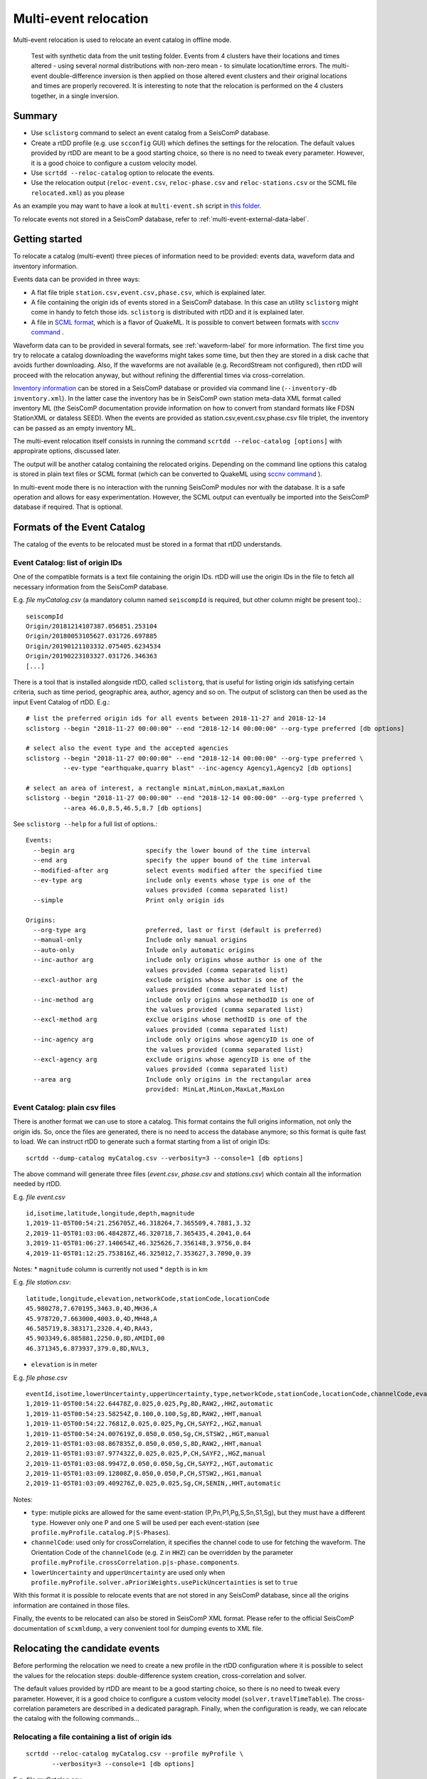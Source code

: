 .. _multi-event-label:

Multi-event relocation
======================

Multi-event relocation is used to relocate an event catalog in offline mode.

.. figure:: media/multiEventRelocationSyntDataExample.png
   :width: 800
   
   Test with synthetic data from the unit testing folder. Events from 4 clusters have their locations and times altered - using several normal distributions with non-zero mean - to simulate location/time errors. The multi-event double-difference inversion is then applied on those altered event clusters and their original locations and times are properly recovered. It is interesting to note that the relocation is performed on the 4 clusters together, in a single inversion.

-------
Summary
-------

* Use ``sclistorg`` command to select an event catalog from a SeisComP database.
* Create a rtDD profile (e.g. use ``scconfig`` GUI) which defines the settings for the relocation. The default values provided by rtDD are meant to be a good starting choice, so there is no need to tweak every parameter. However, it is a good choice to configure a custom velocity model.
* Use ``scrtdd --reloc-catalog`` option to relocate the events.
* Use the relocation output (``reloc-event.csv``, ``reloc-phase.csv`` and ``reloc-stations.csv`` or the SCML file ``relocated.xml``) as you please

As an example you may want to have a look at ``multi-event.sh`` script in `this folder <https://github.com/swiss-seismological-service/scrtdd/tree/master/scripts/>`_.

To relocate events not stored in a SeisComP database, refer to :ref:`multi-event-external-data-label`.


---------------
Getting started
---------------

To relocate a catalog (multi-event) three pieces of information need to be provided: events data, waveform data and inventory information.

Events data can be provided in three ways:

* A flat file triple ``station.csv,event.csv,phase.csv``, which is explained later.
* A file containing the origin ids of events stored in a SeisComP database. In this case an utility ``sclistorg`` might come in handy to fetch those ids. ``sclistorg`` is distributed with rtDD and it is explained later.
* A file in `SCML format <https://www.seiscomp.de/doc/base/glossary.html#term-SCML>`_, which is a flavor of QuakeML. It is possible to convert between formats with `sccnv command <https://www.seiscomp.de/doc/apps/sccnv.html>`_ .

Waveform data can to be provided in several formats, see :ref:`waveform-label` for more information. The first time you try to relocate a catalog downloading the waveforms might takes some time, but then they are stored in a disk cache that avoids further downloading. Also, If the waveforms are not available (e.g. RecordStream not configured), then rtDD will proceed with the relocation anyway, but without refining the differential times via cross-correlation. 

`Inventory information <https://www.seiscomp.de/doc/base/concepts/inventory.html>`_ can be stored in a SeisComP database or provided via command line (``--inventory-db inventory.xml``). In the latter case the inventory has be in SeisComP own station meta-data XML format called inventory ML (the SeisComP documentation provide information on how to convert from standard formats like FDSN StationXML or dataless SEED). When the events are provided as station.csv,event.csv,phase.csv file triplet, the inventory can be passed as an empty inventory ML.

The multi-event relocation itself consists in running the command ``scrtdd --reloc-catalog [options]`` with appropirate options, discussed later.

The output will be another catalog containing the relocated origins. Depending on the command line options this catalog is stored in plain text files or SCML format (which can be converted to QuakeML using `sccnv command <https://www.seiscomp.de/doc/apps/sccnv.html>`_ ).

In multi-event mode there is no interaction with the running SeisComP modules nor with the database. It is a safe operation and allows for easy experimentation. However, the SCML output can eventually be imported into the SeisComP database if required. That is optional.

----------------------------
Formats of the Event Catalog
----------------------------

The catalog of the events to be relocated must be stored in a format that rtDD understands.

Event Catalog: list of origin IDs
---------------------------------

One of the compatible formats is a text file containing the origin IDs. rtDD will use the origin IDs in the file to fetch all necessary information from the SeisComP database.

E.g. *file myCatalog.csv* (a mandatory column named ``seiscompId`` is required, but other column might be present too).::

    seiscompId
    Origin/20181214107387.056851.253104
    Origin/20180053105627.031726.697885
    Origin/20190121103332.075405.6234534
    Origin/20190223103327.031726.346363
    [...]
 

There is a tool that is installed alongside rtDD, called ``sclistorg``, that is useful for listing origin ids satisfying certain criteria, such as time period, geographic area, author, agency and so on. The output of sclistorg can then be used as the input Event Catalog of rtDD. E.g.::

    # list the preferred origin ids for all events between 2018-11-27 and 2018-12-14
    sclistorg --begin "2018-11-27 00:00:00" --end "2018-12-14 00:00:00" --org-type preferred [db options]

    # select also the event type and the accepted agencies
    sclistorg --begin "2018-11-27 00:00:00" --end "2018-12-14 00:00:00" --org-type preferred \
              --ev-type "earthquake,quarry blast" --inc-agency Agency1,Agency2 [db options]

    # select an area of interest, a rectangle minLat,minLon,maxLat,maxLon
    sclistorg --begin "2018-11-27 00:00:00" --end "2018-12-14 00:00:00" --org-type preferred \
              --area 46.0,8.5,46.5,8.7 [db options]

See ``sclistorg --help`` for a full list of options.::

    Events:
      --begin arg                   specify the lower bound of the time interval
      --end arg                     specify the upper bound of the time interval
      --modified-after arg          select events modified after the specified time
      --ev-type arg                 include only events whose type is one of the
                                    values provided (comma separated list)
      --simple                      Print only origin ids

    Origins:
      --org-type arg                preferred, last or first (default is preferred)
      --manual-only                 Include only manual origins
      --auto-only                   Inlude only automatic origins
      --inc-author arg              include only origins whose author is one of the
                                    values provided (comma separated list)
      --excl-author arg             exclude origins whose author is one of the
                                    values provided (comma separated list)
      --inc-method arg              include only origins whose methodID is one of
                                    the values provided (comma separated list)
      --excl-method arg             exclue origins whose methodID is one of the
                                    values provided (comma separated list)
      --inc-agency arg              include only origins whose agencyID is one of
                                    the values provided (comma separated list)
      --excl-agency arg             exclude origins whose agencyID is one of the
                                    values provided (comma separated list)
      --area arg                    Include only origins in the rectangular area
                                    provided: MinLat,MinLon,MaxLat,MaxLon


Event Catalog: plain csv files
------------------------------

There is another format we can use to store a catalog. This format contains the full origins information, not only the origin ids. So, once the files are generated, there is no need to access the database anymore; so this format is quite fast to load. We can instruct rtDD to generate such a format starting from a list of origin IDs::

    scrtdd --dump-catalog myCatalog.csv --verbosity=3 --console=1 [db options]

The above command will generate three files (*event.csv*, *phase.csv* and *stations.csv*) which contain all the information needed by rtDD. 

E.g. *file event.csv* ::

    id,isotime,latitude,longitude,depth,magnitude
    1,2019-11-05T00:54:21.256705Z,46.318264,7.365509,4.7881,3.32
    2,2019-11-05T01:03:06.484287Z,46.320718,7.365435,4.2041,0.64
    3,2019-11-05T01:06:27.140654Z,46.325626,7.356148,3.9756,0.84
    4,2019-11-05T01:12:25.753816Z,46.325012,7.353627,3.7090,0.39

Notes:
* ``magnitude`` column is currently not used
* ``depth`` is in km


E.g. *file station.csv*::

    latitude,longitude,elevation,networkCode,stationCode,locationCode
    45.980278,7.670195,3463.0,4D,MH36,A
    45.978720,7.663000,4003.0,4D,MH48,A
    46.585719,8.383171,2320.4,4D,RA43,
    45.903349,6.885881,2250.0,8D,AMIDI,00
    46.371345,6.873937,379.0,8D,NVL3,

* ``elevation`` is in meter

E.g. *file phase.csv* ::

    eventId,isotime,lowerUncertainty,upperUncertainty,type,networkCode,stationCode,locationCode,channelCode,evalMode
    1,2019-11-05T00:54:22.64478Z,0.025,0.025,Pg,8D,RAW2,,HHZ,automatic
    1,2019-11-05T00:54:23.58254Z,0.100,0.100,Sg,8D,RAW2,,HHT,manual
    1,2019-11-05T00:54:22.7681Z,0.025,0.025,Pg,CH,SAYF2,,HGZ,manual
    1,2019-11-05T00:54:24.007619Z,0.050,0.050,Sg,CH,STSW2,,HGT,manual
    2,2019-11-05T01:03:08.867835Z,0.050,0.050,S,8D,RAW2,,HHT,manual
    2,2019-11-05T01:03:07.977432Z,0.025,0.025,P,CH,SAYF2,,HGZ,manual
    2,2019-11-05T01:03:08.9947Z,0.050,0.050,Sg,CH,SAYF2,,HGT,automatic
    2,2019-11-05T01:03:09.12808Z,0.050,0.050,P,CH,STSW2,,HG1,manual
    2,2019-11-05T01:03:09.409276Z,0.025,0.025,Sg,CH,SENIN,,HHT,automatic

Notes:

* ``type``: mutiple picks are allowed for the same event-station (P,Pn,P1,Pg,S,Sn,S1,Sg), but they must have a different ``type``. However only one P and one S will be used per each event-station (see ``profile.myProfile.catalog.P|S-Phases``).
* ``channelCode``: used only for crossCorrelation, it specifies the channel code to use for fetching the waveform. The Orientation Code of the ``channelCode`` (e.g. ``Z`` in ``HHZ``) can be overridden by the parameter ``profile.myProfile.crossCorrelation.p|s-phase.components``.
* ``lowerUncertainty`` and ``upperUncertainty`` are used only when ``profile.myProfile.solver.aPrioriWeights.usePickUncertainties`` is set to ``true``

With this format it is possible to relocate events that are not stored in any SeisComP database, since all the origins information are contained in those files.

Finally, the events to be relocated can also be stored in SeisComP XML format. Please refer to the official SeisComP  documentation of ``scxmldump``, a very convenient tool for dumping events to XML file.

-------------------------------
Relocating the candidate events
-------------------------------

Before performing the relocation we need to create a new profile in the rtDD configuration where it is possible to select the values for the relocation steps: double-difference system creation, cross-correlation and solver.

.. image:: media/configOverview.png
   :width: 800

The default values provided by rtDD are meant to be a good starting choice, so there is no need to tweak every parameter. However, it is a good choice to configure a custom velocity model (``solver.travelTimeTable``). The cross-correlation parameters are described in a dedicated paragraph. Finally, when the configuration is ready, we can relocate the catalog with the following commands...

Relocating a file containing a list of origin ids
-------------------------------------------------

::

    scrtdd --reloc-catalog myCatalog.csv --profile myProfile \
           --verbosity=3 --console=1 [db options] 

E.g. *file myCatalog.csv*::

    seiscompId
    Origin/20181214107387.056851.253104
    Origin/20180053105627.031726.697885
    [...]


Relocating the station.csv,event.csv,phase.csv triplet
------------------------------------------------------

::

    # station.csv,event.csv,phase.csv are generated with `scrtdd --dump-catalog`
    scrtdd --reloc-catalog station.csv,event.csv,phase.csv --profile myProfile \
           --verbosity=3 --console=1 [db options] 

Relocating a XML/SCML file
--------------------------

Events are stored in a `SCML format <https://www.seiscomp.de/doc/base/glossary.html#term-SCML>`_. It is possible to convert between different formats with `sccnv command <https://www.seiscomp.de/doc/apps/sccnv.html>`_::

    # events.xml contais the events data (scxmldump command)
    # myCatalog.csv contains the origin ids inside events.xml we want relocate
    scrtdd --reloc-catalog myCatalog.csv --ep events.xml --profile myProfile \
           --verbosity=3 --console=1 [db options] 


.. _multi-event-external-data-label:

Relocating external data
------------------------

The easiest way to relocate external (non SeisComP) data is to provide the event catalog in the ``station.csv,event.csv,phase.csv`` file triplet format explained above. Alternatively it can be converted from a standard QuakeML to SeisComP ML using `sccnv command <https://www.seiscomp.de/doc/apps/sccnv.html>`_.
The waveform data can to be provided via ``-I RecordStream`` command line option, which support several formats (see :ref:`waveform-label` for more details).
The inventory can be provided via command line ``--inventory-db inventory.xml``. The inventory has be in SeisComP own format called inventory ML, (the SeisComP documentation provide information on how to convert from standard formats like FDSN StationXML or dataless SEED). When the events are provided as station.csv,event.csv,phase.csv file triplet, the inventory can be passed as an empty inventory ML.

Relocating a catalog in **"station.csv,event.csv,phase.csv"** file triplet format. In this example the data is stored in sds miniseed archive::

    scrtdd --reloc-catalog station.csv,event.csv,phase.csv --profile myProfile \
           -I sdsarchive:///home/sysop/seiscomp/var/lib/archive \
           --inventory-db inventory.xml \
           --verbosity=3 --console=1

The inventory can optionally be empty, which is not an issue if the cross-correlation is not enabled. However when the cross-correlation is used there is a restriction on the selection of the componets to be used for P and S (`crossCorrelation.p-phase.components` and `crossCorrelation.s-phase.components`): with an empty inventory rtDD doesn't know the orientation of the sensor components and for this reason the special waveform transformations (rotation to the Transversal/Radial component, L2 norm of the horizontal components) become unavailable and should not be selected. Only real componets should be selected instead (e.g. Z, E, N, 1, 2, 3).

This is an **empty inventory**::

    <?xml version="1.0" encoding="UTF-8"?>
    <seiscomp xmlns="http://geofon.gfz-potsdam.de/ns/seiscomp3-schema/0.11" version="0.11">
      <Inventory>
      </Inventory>
    </seiscomp>

Relocating a catalog in **SCML format** (the inventory is always required). The catalog and inventory were downloaded from FDSN and converted to SeisComP ML. The waveform data is fetched from FDSN::

    # myCatalog.csv contains the origin ids inside events.xml we want relocate
    scrtdd --reloc-catalog myCatalog.csv --ep events.xml --profile myProfile \
           -I fdsnws://service.iris.edu:80/fdsnws/dataselect/1/query  \
           --inventory-db inventory.xml \
           --verbosity=3 --console=1


.. _multi-event-relocation-process-label:

------------------
Relocation Process
------------------

From a high level view the Multi-Event relocation performed by rtDD consists of few sequential steps:

* clustering of the input events,  where independent clusters are identified and separated for the subsequent processing steps
* differential time refinement via cross-correlation (:ref:`xcorr-event-label`).
* the double-difference system creation
* the double-difference system inversion

The clustering algorithm defines which event is connect to which other using configurable settings such as maximum distance and the minimum number of phases at common stations. Events are part of the same cluster if they are directly connected through a phase at a common station of if there is a path of linked events between them. If that is not the case, the event belongs to a separate clusters. Each cluster is then relocated independently. 

rtDD relocates each cluster by building and solving a double-difference system that includes every event pair and their phases selected during the clustering algorithm. We recall from the Waldhauser & Ellsworth's paper that the double-difference system is defined in matrix form as:

.. math:: WGm = Wd
   :label: dd-system-label

where **G** defines a matrix of size M x 4N (M, number of double-difference equations; N, number of events) containing the partial derivatives, **d** is the data vector of size M containing the double-differences, **m** is a vector of length 4N, :math:`[\Delta x, \Delta y, \Delta z, \Delta \tau]^T`, containing the changes in hypocentral parameters we wish to determine, and *W* is a diagonal matrix of size M x M to weight each equation.

To build the system, rtDD creates an equation for each phase k a pair of events i and j have at a common station. This is done for every event pair in a cluster. The equation is defined as:

.. math:: \frac{\partial t_k^i}{\partial m} \Delta m^i  - \frac{\partial t_k^j}{\partial m} \Delta m^j = dr_k^{ij}
   :label: dd-equation-label

One side of the equation contains the double-difference :math:`dr_k^{ij}` and on the other side the partial derivatives :math:`\frac{\partial t_k}{\partial m}` and hypocerter changes :math:`\Delta m` (:math:`\Delta x, \Delta y, \Delta z, \Delta \tau`) we want to compute for the two paired events i and j so that the observed differential times equal the computed ones at a common station.

The double-difference is defined as:

.. math:: dr_k^{ij} = (t_k^i - t_k^j)^{observed} - (t_k^i - t_k^j)^{calculated}
   :label: dd-label

and t is the travel time for the phase k for the events i and j. The observed differential time can then be computed as the difference in phase travel times using the observed picks or it can be the cross-correlation lag between the phase waveforms. The calculated travel time is the difference of the theoretical phase travel times computed using a velocity model.

The partial derivatives and hypocenter changes part of the equation :eq:`dd-equation-label` can be written in full as:

.. math::

   \frac{\partial t_k^i}{\partial m} \Delta m^i  - \frac{\partial t_k^j}{\partial m} \Delta m^j &= \frac{\partial t_k^i}{\partial x} \Delta x^i  + \frac{\partial t_k^i}{\partial y} \Delta y^i  +\frac{\partial t_k^i}{\partial z} \Delta z^i  + \Delta \tau^i - \\
   & \frac{\partial t_k^j}{\partial x} \Delta x^j  - \frac{\partial t_k^j}{\partial y} \Delta y^j  - \frac{\partial t_k^j}{\partial z} \Delta z^j  - \Delta \tau^j


In order to compute the partial derivatives and the calculated differential travel times a velocity model is required. To avoid the run time computational costs of ray tracing during the inversion, rtDD is designed to support precomputed travel time tables (including velocity at source and take-off angle). See :ref:`ttt-label`.

The solution of the double-difference system as defined in :eq:`dd-system-label` is the set of hypocenters changes (latitude, longitude, depth and time) that minimizes the difference between the observed and the calculated differential times. That is, each event absolute location is moved so that its relative position with respect with the other events minimizes the double-difference residuals.

This solution is achieved through an iterative process. An initial double-difference system is built and solved starting from the catalog events locations, the hypocenters are then updated based on the inversion solution and the process continues by building a new system and solving it again multiple times. This is repeated until a configured number of iterations is reached, usually between 10 and 20. At each iteration the solver also down-weighs the equations accordingly to their equation residuals (the down-weighing function follows what described in the Waldhauser & Ellsworth's paper). The apriori equation weights can also be configured to allow cross-correlated differential times to have higher weigh than differential times computed from absolute pick time difference and/or to take into account the pick time uncertainty. Differently to what described in Waldhauser & Ellsworth's paper the equations are not down-weighed by their inter-event distance. This is because the errors introduced by further events are already accounted for by the down-weighing by residuals: distant events have higher residuals than closer ones.

The actual solution of the double-difference system at each iteration is achieved via a least square approach. rtDD can use both LSQR (by Chris Paige, Michael Saunders) or LSMR (by David Fong, Michael Saunders) algorithms, which both can solve sparse and dense linear equations and linear least-squares problems. rtDD doesn't offer an option to solve the system via Singular Value Decomposition, mainly due to the computational constraints of this method, which prevent it from being applied to large datasets.


.. _shift-cluster-centroid-label:

-------------------------
Shift of Cluster Centroid
-------------------------

Since a double-difference system as defined in :eq:`dd-system-label` does not take into consideration absolute location residuals, the inversion is susceptible to a possible shift of an event cluster: the locations of the events relative to each others improve (the cluster shape), but the centroid of the cluster might shift with respect to its true location.

To compensate for this effect Waldhauser & Ellsworth offer two solutions. The first is to add four additional equations to the double-difference system - one for each coordinate direction and one for the origin time - that constrain to zero the mean shift of all the hypocenters during the inversion. Since this method is computationally efficient is also well suited for a SVD solver. However for a least-square approach, such as the one used by rtDD, Waldhauser & Ellsworth make use of regularization, that is a damped least-squares approach. The damping factor forces the solver to find the solution that not only minimizes the double-difference residuals, but also the changes to the hypocenters, preventing huge shifts in absolute locations. The damping factor also has the benefit of working on ill-conditioned systems. The double-difference system :eq:`dd-system-label` with the inclusion of the damping factor :math:`\lambda` and the identity matrix I, of size 4N x 4N - with N being the number of events, then becomes:

.. math:: \begin{vmatrix} W G \\ \lambda I \\ \end{vmatrix} m  = \begin{vmatrix} W d \\ 0 \\ \end{vmatrix}
   :label: dd-damped-system-label

rtDD uses the damped least-squares approach, which is supported by both LSQR and LSMR and it proved to be effective in our tests. An empirical approach to find the optimal damping factor value is to start with a very low value to observe the pure relative locations of the cluster(s) and then increase the value until the overlall RMS (travel time table RMS) is equal or better than what it was before the inversion. The process is usually not a trade-off and the final solution improves both the residuals of the double-difference system (relative location/cluster shape) and the travel time RMS (absolute location of the clusters).

.. _inclusion-tt-residual-label:

Inclusion of absolute travel time residuals in the double-difference system
---------------------------------------------------------------------------

rtDD includes an option that results in a modified double-difference system where both absolute and relative locations are taken into consideration. Solving such a system results in positioning the event cluster(s) in the absolute location that minimizes the overall cluster absolute travel time residuals while positioning the events relative to each others so that their double-differences are minimized. This variation of the double-difference system comes from the observation that the changes in absolute travel time residuals are known during the inversions and hence they can be constrained to be zero. The equation :eq:`dd-equation-label` contains the travel time change for the phase k, :math:`\frac{\partial t_k}{\partial m} \Delta m`. We can then include an equation in the double-difference system for every phase k of every event i that forces that travel time change to be equal to the travel time residual:


.. math::  \frac{\partial t_k^i}{\partial m} \Delta m^i = (t_k^i)^{observed} - (t_k^i)^{calculated} = r_k^i
   :label: rms-equation-label

The double-difference system :eq:`dd-damped-system-label` then becomes:

.. math:: \begin{vmatrix} W G \\ \omega K \\ \lambda I \\ \end{vmatrix} m  = \begin{vmatrix} W d \\ \omega r \\ 0 \\ \end{vmatrix} 
   :label: dd-damped-rms-system-label

Where K is a diagonal matrix containing the partial derivatives, r is the vector containing the absolute travel time residuals and :math:`\omega` is a scalar difining the weight we want to give to these new equations to balance their importance w.r.t. the double-difference residuals. If the sum of all the phases of all events in the system is Z, then K size is Z x Z and r size is Z. It is worth noting that in such a system, the damping factor :math:`\lambda` loses its importance and it can be set to 0 or a very low value.

This definition of such a double-difference system forces the solver to find the changes in event locations that both minimize the double-difference and the absolute travel time residuals. 

----------------------
Evaluating the results
----------------------

Independently on how the input events are provided, rtDD will output a set of files *reloc-event.csv*, *reloc-phase.csv* and *reloc-stations.csv*, these contain the relocated catalog and additional statistical information.  Also, enabling the ``scrtdd.saveProcessingFiles`` option makes rtDD generates multiple information files inside ``scrtdd.workingDirectory``, including a copy of the log file.

To be good, the new locations must improve the relative locations (the residuals of the double-difference system should have decreased after the inversion), without introducing absolute location errors (the events RMS should not have increased - if that is the case the damping factor was too low) or even improving the absolute locations (if the ``absoluteLocationConstraint`` option was used). We can verify those conditions looking at the logs, where the solver prints, at each iteration, the residuals of the double-difference system and the absolute travel time RMS of the events. 

The *reloc-event.csv* file contains even more detailed information, which allows to plot the distribution of DD residuals and events RMS before and after the catalog relocation (see columns ``startRms``, ``finalRms``, ``dd_startResidualMedian``, ``dd_startResidualMAD``, ``dd_finalResidualMedian``, ``dd_finalResidualMAD`` where MAD is Median Absolute Deviation).

Log files are located in ~/.seiscomp/log/scrtdd.log, or alternatively, when running rtDD from the command line, the following options can be used to see the logs on the console::

    scrtdd [some options] --verbosity=3 --console=1

Verbosity 3 should be preferred to level 4, since the debug level 4 makes the logs hard to read due to the huge amount of information.

A typical *multi-event* relocation log looks like the following::

    [info] Loading profile myProfile
    [info] Profile myProfile loaded into memory
    [info] Starting DD relocator in multiple events mode
    [info] Selecting Catalog Neighbouring Events 
    [info] Searching for not connected clusters...
    [info] Found 3 event clusters
    [info] Relocating cluster 1 (8302 events)
    [info] Computing differential times via cross-correlation...
    [...] 
          ...wait for cross-correlation to complete...
    [...]
    [info] Catalog waveform data: waveforms downloaded 0, not available 273, loaded from disk cache 195652. Waveforms with SNR too low 28811
    [info] Cross-correlation performed 1126058 (P phase 58%, S phase 42%), skipped 631012 (36%)
    [info] Cross-correlation success (coefficient above threshold) 49% (556258/1126058). Successful P 56% (367483/653253). Successful S 40% (188775/472805)
    [info] Building and solving double-difference system...
    [...]
         ...details of the DD residuals and event RMS for each iteration of the solver...
    [...]
    [info] Successfully relocated 8243 events, RMS median 0.3294 [sec] median absolute deviation 0.0558 [sec]
    [info] Events RMS before relocation: median 0.3480 median absolute deviation 0.0637

    [info] Relocating cluster 2 (83 events)
    [...]

    [info] Relocating cluster 3 (1583 events)
    [...] 


Verifying DD system residuals and absolute RMS
----------------------------------------------

The relevant part for the evaluation of the double-difference inversion is the following:

.. image:: media/qc1.png
   :width: 800

We can clearly see how the DD residuals decrease at each iteration and how they are related to the inter-event distance: the close the events the lower the residuals.
Also, the absolute travel time RMS didn't worsen, it slightly improved. That confirms we didn't introduce absolute location errors in the cluster position during the inversion.


Verifying relative locations with cross-correlation
---------------------------------------------------

An independent method to evalute the correctness of the relative locations is to use the cross-correlation results. Since the waveforms similarity is  indicative of the proximity of the events, that information can used to compare the cross-correlation results by inter-event distance before and after the double-difference inversion, see :ref:`xcorr-event-label` (to avoid recomputing cross-correlations pass the `xcorr.csv` file generated by the relocation, see :ref:`reusing-xcorr-label`).
::

    scrtdd --eval-xcorr station.csv,event.csv,phase.csv --profile myProfile --verbosity=3 --console=1 [--xcor-cache xcorr.csv]

.. image:: media/qc2a.png
   :align: center

::

    scrtdd --eval-xcorr station.csv,reloc-event.csv,phase.csv --profile myProfile --verbosity=3 --console=1 [--xcor-cache xcorr.csv]

.. image:: media/qc2b.png
   :align: center


Verifying the absolute location of the events
---------------------------------------------

rtDD computes the RMS after (``finalRms`` column in *reloc-event.csv* file) but also before (``startRms`` column in *reloc-event.csv* file) the relocation. The computation of the initial RMS is required for a sensible comparison of RMSs. Each locator (scautoloc, scanloc, screloc, nonlinloc, scrtdd, etc) computes the RMS with a travel time table that might not be the same as rtDD. Moreover, a locator might apply a specific logic to the RMS computation, which prevents a comparison across locators. For example NonLinLoc locator weighs the residuals by pick weight, and the weighting scheme is decided by NonLinLoc, making the resulting RMS unsuitable for comparison.

Plotting ``startRms`` and ``finalRms`` allows for a sensible comparison of the absolute location of the relocated cluster(s).

.. image:: media/qc3.png
   :align: center

--------------
Useful options
--------------

In addition to the options we have already seen, there are also some other useful ones.

``--xmlout`` option can be used in combination with ``--reloc-catalog`` to generate a XML output, which is useful to later insert the relocated catalog in a SeisComP database (e.g. scdb command).

E.g.::

    scrtdd --reloc-catalog myCatalog.csv --profile myProfile \
           --verbosity=3 --console=1 [db options]
           --xmlout > relocated-catalog.xml


``--merge-catalogs`` and ``--merge-catalogs-keepid`` are useful to merge several catalogs into a single one. 

::

    scrtdd --merge-catalogs station1.csv,event1.csv,phase1.csv,station2.csv,event2.csv,phase2.csv

``--xcorr-cache`` option allows to reuse precomputed cross-correlations, see :ref:`reusing-xcorr-label`.

``--dump-clusters`` option allows to dump the catalog clusters that rtDD finds accordingly with the profile options.

Here is a list of all the options we have seen so far::
    
    scrtdd --help

    Mode:

      --reloc-catalog arg                   Relocate the catalog passed as argument
                                            in multi-event mode. The input can be a
                                            single file (containing seiscomp origin
                                            ids) or a file triplet 
                                            (station.csv,event.csv,phase.csv). For 
                                            events stored in a XML files add the 
                                            --ep option. Use in combination with 
                                            --profile

      --ep arg                              Event parameters XML file for offline 
                                            processing of contained origins 
                                            (implies --test option). Each contained
                                            origin will be processed in 
                                            signle-event mode unless 
                                            --reloc-catalog is provided, which 
                                            enable multi-event mode.

      --dump-clusters arg                   Find clusters in the catalog passed as 
                                            argument and save them in the working 
                                            directory.The catalog can be a single 
                                            file (containing seiscomp origin ids) 
                                            or a file triplet (station.csv,event.cs
                                            v,phase.csv). Use in combination with 
                                            --profile. The clusters will be saved 
                                            into the working directory

    ModeOptions:

      --profile arg                         To be used in combination with other 
                                            options: select the profile 
                                            configuration to use

      --xcorr-cache arg                     Specify a file containing precomputed 
                                            cross-correlation values

      --xmlout                              Enable XML output when combined with 
                                            --reloc-catalog or --oring-id options 

    Catalog:

      --dump-catalog arg                    Dump the seiscomp event/origin id file 
                                            passed as argument into a catalog file 
                                            triplet (station.csv,event.csv,phase.cs
                                            v).

      --merge-catalogs arg                  Merge in a single catalog all the 
                                            catalog file triplets 
                                            (station1.csv,event1.csv,phase1.csv,sta
                                            tion2.csv,event2.csv,phase2.csv,...) 
                                            passed as arguments.

      --merge-catalogs-keepid arg           Similar to the --merge-catalogs option 
                                            but events keep their ids. If multiple 
                                            events share the same id, subsequent 
                                            events will be discarded.


